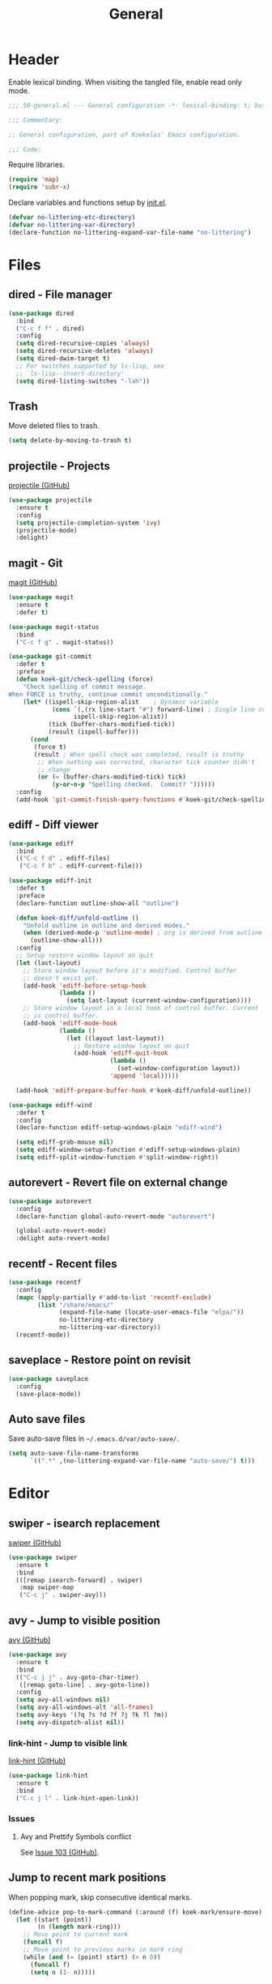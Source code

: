 #+TITLE: General

* Header
Enable lexical binding. When visiting the tangled file, enable read
only mode.

#+BEGIN_SRC emacs-lisp
  ;;; 50-general.el --- General configuration -*- lexical-binding: t; buffer-read-only: t; -*-

  ;;; Commentary:

  ;; General configuration, part of Koekelas' Emacs configuration.

  ;;; Code:
#+END_SRC

Require libraries.

#+BEGIN_SRC emacs-lisp
  (require 'map)
  (require 'subr-x)
#+END_SRC

Declare variables and functions setup by [[file:init.el][init.el]].

#+BEGIN_SRC emacs-lisp
  (defvar no-littering-etc-directory)
  (defvar no-littering-var-directory)
  (declare-function no-littering-expand-var-file-name "no-littering")
#+END_SRC

* Files

** dired - File manager
#+BEGIN_SRC emacs-lisp
  (use-package dired
    :bind
    ("C-c f f" . dired)
    :config
    (setq dired-recursive-copies 'always)
    (setq dired-recursive-deletes 'always)
    (setq dired-dwim-target t)
    ;; For switches supported by ls-lisp, see
    ;; `ls-lisp--insert-directory'
    (setq dired-listing-switches "-lah"))
#+END_SRC

** Trash
Move deleted files to trash.

#+BEGIN_SRC emacs-lisp
  (setq delete-by-moving-to-trash t)
#+END_SRC

** projectile - Projects
[[https://github.com/bbatsov/projectile][projectile (GitHub)]]

#+BEGIN_SRC emacs-lisp
  (use-package projectile
    :ensure t
    :config
    (setq projectile-completion-system 'ivy)
    (projectile-mode)
    :delight)
#+END_SRC

** magit - Git
[[https://github.com/magit/magit][magit (GitHub)]]

#+BEGIN_SRC emacs-lisp
  (use-package magit
    :ensure t
    :defer t)

  (use-package magit-status
    :bind
    ("C-c f g" . magit-status))

  (use-package git-commit
    :defer t
    :preface
    (defun koek-git/check-spelling (force)
      "Check spelling of commit message.
  When FORCE is truthy, continue commit unconditionally."
      (let* ((ispell-skip-region-alist    ; Dynamic variable
              (cons `(,(rx line-start "#") forward-line) ; Single line comment
                    ispell-skip-region-alist))
             (tick (buffer-chars-modified-tick))
             (result (ispell-buffer)))
        (cond
         (force t)
         (result ; When spell check was completed, result is truthy
          ;; When nothing was corrected, character tick counter didn't
          ;; change
          (or (= (buffer-chars-modified-tick) tick)
              (y-or-n-p "Spelling checked.  Commit? "))))))
    :config
    (add-hook 'git-commit-finish-query-functions #'koek-git/check-spelling))
#+END_SRC

** ediff - Diff viewer
#+BEGIN_SRC emacs-lisp
  (use-package ediff
    :bind
    (("C-c f d" . ediff-files)
     ("C-c f b" . ediff-current-file)))

  (use-package ediff-init
    :defer t
    :preface
    (declare-function outline-show-all "outline")

    (defun koek-diff/unfold-outline ()
      "Unfold outline in outline and derived modes."
      (when (derived-mode-p 'outline-mode) ; org is derived from outline
        (outline-show-all)))
    :config
    ;; Setup restore window layout on quit
    (let (last-layout)
      ;; Store window layout before it's modified. Control buffer
      ;; doesn't exist yet.
      (add-hook 'ediff-before-setup-hook
                (lambda ()
                  (setq last-layout (current-window-configuration))))
      ;; Store window layout in a local hook of control buffer. Current
      ;; is control buffer.
      (add-hook 'ediff-mode-hook
                (lambda ()
                  (let ((layout last-layout))
                    ;; Restore window layout on quit
                    (add-hook 'ediff-quit-hook
                              (lambda ()
                                (set-window-configuration layout))
                              'append 'local)))))

    (add-hook 'ediff-prepare-buffer-hook #'koek-diff/unfold-outline))

  (use-package ediff-wind
    :defer t
    :config
    (declare-function ediff-setup-windows-plain "ediff-wind")

    (setq ediff-grab-mouse nil)
    (setq ediff-window-setup-function #'ediff-setup-windows-plain)
    (setq ediff-split-window-function #'split-window-right))
#+END_SRC

** autorevert - Revert file on external change
#+BEGIN_SRC emacs-lisp
  (use-package autorevert
    :config
    (declare-function global-auto-revert-mode "autorevert")

    (global-auto-revert-mode)
    :delight auto-revert-mode)
#+END_SRC

** recentf - Recent files
#+BEGIN_SRC emacs-lisp
  (use-package recentf
    :config
    (mapc (apply-partially #'add-to-list 'recentf-exclude)
          (list "/share/emacs/"
                (expand-file-name (locate-user-emacs-file "elpa/"))
                no-littering-etc-directory
                no-littering-var-directory))
    (recentf-mode))
#+END_SRC

** saveplace - Restore point on revisit
#+BEGIN_SRC emacs-lisp
  (use-package saveplace
    :config
    (save-place-mode))
#+END_SRC

** Auto save files
Save auto-save files in =~/.emacs.d/var/auto-save/=.

#+BEGIN_SRC emacs-lisp
  (setq auto-save-file-name-transforms
        `((".*" ,(no-littering-expand-var-file-name "auto-save/") t)))
#+END_SRC

* Editor

** swiper - isearch replacement
[[https://github.com/abo-abo/swiper][swiper (GitHub)]]

#+BEGIN_SRC emacs-lisp
  (use-package swiper
    :ensure t
    :bind
    (([remap isearch-forward] . swiper)
     :map swiper-map
     ("C-c j" . swiper-avy)))
#+END_SRC

** avy - Jump to visible position
[[https://github.com/abo-abo/avy][avy (GitHub)]]

#+BEGIN_SRC emacs-lisp
  (use-package avy
    :ensure t
    :bind
    (("C-c j j" . avy-goto-char-timer)
     ([remap goto-line] . avy-goto-line))
    :config
    (setq avy-all-windows nil)
    (setq avy-all-windows-alt 'all-frames)
    (setq avy-keys '(?q ?s ?d ?f ?j ?k ?l ?m))
    (setq avy-dispatch-alist nil))
#+END_SRC

*** link-hint - Jump to visible link
[[https://github.com/noctuid/link-hint.el][link-hint (GitHub)]]

#+BEGIN_SRC emacs-lisp
  (use-package link-hint
    :ensure t
    :bind
    ("C-c j l" . link-hint-open-link))
#+END_SRC

*** Issues

**** Avy and Prettify Symbols conflict
See [[https://github.com/abo-abo/avy/issues/103][Issue 103 (GitHub)]].

** Jump to recent mark positions
When popping mark, skip consecutive identical marks.

#+BEGIN_SRC emacs-lisp
  (define-advice pop-to-mark-command (:around (f) koek-mark/ensure-move)
    (let ((start (point))
          (n (length mark-ring)))
      ;; Move point to current mark
      (funcall f)
      ;; Move point to previous marks in mark ring
      (while (and (= (point) start) (> n 0))
        (funcall f)
        (setq n (1- n)))))
#+END_SRC

** subword - Recognize words in camel case words
#+BEGIN_SRC emacs-lisp
  (use-package subword
    :hook
    ((prog-mode eshell-mode comint-mode cider-repl-mode indium-repl-mode)
     . subword-mode)
    :delight)
#+END_SRC

** Word motion commands
Complement word motion commands. Unlike ~forward-to-word~ and
~backward-to-word~, ~koek-mtn/next-word~ and ~koek-mtn/previous-word~
recognize [[*subword - Recognize words in camel case words][subwords]].

#+BEGIN_SRC emacs-lisp
  (defun koek-mtn/next-word (&optional arg)
    "Move point to beginning of next word, repeat ARG times.
  Optional ARG is an integer and defaults to one.  When ARG is
  negative, move point to ending of previous word."
    (interactive "p")
    (unless arg
      (setq arg 1))
    (unless (= arg 0)
      (let ((step (/ arg (abs arg))))
        (when (or (and (> step 0) (looking-at (rx word)))
                  (and (< step 0)
                       (looking-back (rx word) (max (1- (point)) (point-min)))))
          (forward-word step))
        (forward-word (- arg step))
        (when (forward-word step)
          (backward-word step)))))

  (defun koek-mtn/previous-word (&optional arg)
    "Move point to ending of previous word, repeat ARG times.
  Optional ARG is an integer and defaults to one.  When ARG is
  negative, move point to beginning of next word."
    (interactive "p")
    (unless arg
      (setq arg 1))
    (koek-mtn/next-word (- arg)))

  (bind-keys
   ("M-n" . koek-mtn/next-word)
   ("M-p" . koek-mtn/previous-word))
#+END_SRC

** auto-fill - Break long sentences
#+BEGIN_SRC emacs-lisp
  (defconst koek-af/excluded-modes '(snippet-mode)
    "List of major mode symbols, see `koek-af/maybe-enable'.")

  (defun koek-af/maybe-enable ()
    "Enable `auto-fill-mode' conditionally.
  Unless current major mode is member of `koek-af/excluded-modes',
  enable `auto-fill-mode'."
    (unless (memq major-mode koek-af/excluded-modes)
      (auto-fill-mode)))

  (add-hook 'text-mode-hook #'koek-af/maybe-enable)
  (delight 'auto-fill-function nil 'emacs)
#+END_SRC

** smartparens - Pairs & symbolic expressions
[[https://github.com/Fuco1/smartparens][smartparens (GitHub)]]

#+BEGIN_SRC emacs-lisp
  (use-package smartparens
    :ensure t
    :bind
    (:map smartparens-mode-map
     ("C-M-f" . sp-forward-sexp)
     ("C-M-b" . sp-backward-sexp)
     ("C-M-n" . sp-next-sexp)
     ("C-M-p" . sp-previous-sexp)
     ("C-M-a" . sp-beginning-of-sexp)
     ("C-M-e" . sp-end-of-sexp)
     ("C-M-d" . sp-down-sexp)
     ("C-M-u" . sp-up-sexp)
     ("C-S-d" . sp-backward-down-sexp)
     ("C-S-u" . sp-backward-up-sexp)
     ("C-M-t" . sp-transpose-sexp)
     ("C-M-w" . sp-copy-sexp)
     ("C-M-k" . sp-kill-sexp)
     ("C-M-<right>" . sp-forward-slurp-sexp)
     ("C-M-<left>"  . sp-forward-barf-sexp)
     ("C-S-<left>"  . sp-backward-slurp-sexp)
     ("C-S-<right>" . sp-backward-barf-sexp)
     ("C-M-<down>"  . sp-unwrap-sexp))
    :hook
    (((prog-mode eshell-mode comint-mode cider-repl-mode indium-repl-mode)
      . smartparens-mode)
     (smartparens-mode . show-smartparens-mode))
    :preface
    (declare-function sp--get-context "smartparens")
    (declare-function sp-get-pair "smartparens")
    (declare-function sp-local-pair "smartparens")

    (defun koek-sp/separate-sexp (open-delimiter action _context)
      "Separate just inserted sexp from previous and/or next sexp.
  OPEN-DELIMITER is a string, the delimiter inserted.  ACTION is a
  symbol, the action performed, see `sp-pair'.  _CONTEXT is
  ignored."
      (when (and (eq action 'insert)
                 ;; Outer context, _context is inner context
                 (save-excursion
                   (search-backward open-delimiter)
                   (eq (sp--get-context) 'code)))
        (save-excursion
          (search-backward open-delimiter)
          (unless (looking-back (rx (or (any "#'`,~@([{" blank) line-start))
                                (max (1- (point)) (point-min)))
            (insert " "))
          (search-forward open-delimiter)
          (search-forward (sp-get-pair open-delimiter :close))
          (unless (looking-at (rx (or (any ")]}" blank) line-end)))
            (insert " ")))))

    (defun koek-sp/setup-separate-sexp-handler (mode &rest open-delimiters)
      "Setup separate-sexp handler in MODE for OPEN-DELIMITERS.
  MODE is a major mode symbol.  OPEN-DELIMITERS are one or more
  strings."
      (dolist (open-delimiter open-delimiters)
        (sp-local-pair mode open-delimiter nil
                       :post-handlers '(:add koek-sp/separate-sexp))))

    (defun koek-sp/format-c-block (open-delimiter action _context)
      "Format just inserted multiple line C block.
  OPEN-DELIMITER is a string, the delimiter inserted.  ACTION is a
  symbol, the action performed, see `sp-pair'.  _CONTEXT is
  ignored."
      (when (and (eq action 'insert)
                 (save-excursion
                   (search-backward open-delimiter)
                   (eq (sp--get-context) 'code)))
        (save-excursion
          (insert "\n")
          (indent-according-to-mode))
        (indent-according-to-mode)))

    (defun
        koek-sp/setup-format-c-block-on-return-handler
        (mode &rest open-delimiters)
      "Setup format-c-block handler in MODE for OPEN-DELIMITERS.
  MODE is a major mode symbol.  OPEN-DELIMITERS are one or more
  strings."
      (dolist (open-delimiter open-delimiters)
        (sp-local-pair mode open-delimiter nil
                       ;; For event names, see `single-key-description'
                       :post-handlers '(:add (koek-sp/format-c-block "RET")))))
    :init
    (bind-keys
     ("C-M-{" . beginning-of-defun)
     ("C-M-}" . end-of-defun)
     ("C-S-w" . append-next-kill))
    :config
    (require 'smartparens-config)

    (setq sp-navigate-interactive-always-progress-point t)
    (setq sp-navigate-reindent-after-up ())
    (setq sp-highlight-pair-overlay nil)
    (koek-sp/setup-separate-sexp-handler 'clojure-mode "(" "[" "{" "\"")
    (koek-sp/setup-separate-sexp-handler 'emacs-lisp-mode "(" "[" "\"")
    (koek-sp/setup-separate-sexp-handler 'scheme-mode "(" "\"")
    (koek-sp/setup-format-c-block-on-return-handler 'c-mode "{")
    (koek-sp/setup-format-c-block-on-return-handler 'c++-mode "{")
    (koek-sp/setup-format-c-block-on-return-handler 'js2-mode "{" "[")
    (koek-sp/setup-format-c-block-on-return-handler 'json-mode "{" "[")
    (koek-sp/setup-format-c-block-on-return-handler 'scad-mode "{")
    :delight)
#+END_SRC

** rainbow-delimiters - Show bracket depth
[[https://github.com/Fanael/rainbow-delimiters][rainbow-delimiters (GitHub)]]

#+BEGIN_SRC emacs-lisp
  (use-package rainbow-delimiters
    :ensure t
    :hook ((clojure-mode emacs-lisp-mode scheme-mode) . rainbow-delimiters-mode))
#+END_SRC

** expand-region - Mark increasingly larger unit
[[https://github.com/magnars/expand-region.el][expand-region (GitHub)]]

#+BEGIN_SRC emacs-lisp
  (use-package expand-region
    :ensure t
    :bind
    ("C-S-SPC" . er/expand-region)
    :config
    (setq expand-region-smart-cursor t))
#+END_SRC

** prettify-symbols - Show composed symbols
#+BEGIN_SRC emacs-lisp
  (defun koek-ps/make-baseline-right-left-spec (&rest chars)
    "Return composition specification for CHARS.
  CHARS are two or more characters.  Baseline right of previous
  character is composed with baseline left of next character."
    (seq-reduce (lambda (spec char)
                  `(,@spec (Br . Bl) ,char))
                (cdr chars) (list (car chars))))

  (defconst koek-ps/comp-specs
    (let ((safe
           '(("function" . ?ƒ)
             ("lambda"   . ?λ)))
          (pragmata
           (when (x-list-fonts "*-PragmataPro Mono-*")
             (mapcar
              (pcase-lambda (`(,symbol . ,char))
                (cons symbol
                      ;; Widen char to symbol characters
                      (apply #'koek-ps/make-baseline-right-left-spec
                             `(,@(make-list (1- (length symbol)) ?\s) ,char))))
              '(("[ERROR]"   . ?\uE380) ("[DEBUG]" . ?\uE381)
                ("[INFO]"    . ?\uE382) ("[WARN]"  . ?\uE383)
                ("[WARNING]" . ?\uE384) ("[ERR]"   . ?\uE385)
                ("[FATAL]"   . ?\uE386) ("[TRACE]" . ?\uE387)
                ("[FIXME]"   . ?\uE388) ("[TODO]"  . ?\uE389)
                ("[BUG]"     . ?\uE38A) ("[NOTE]"  . ?\uE38B)
                ("[HACK]"    . ?\uE38C) ("[MARK]"  . ?\uE38D)
                ;; !
                ("!!"  . ?\uE900) ("!="  . ?\uE901) ("!==" . ?\uE902)
                ("!!!" . ?\uE903) ("!≡"  . ?\uE904) ("!≡≡" . ?\uE905)
                ("!>"  . ?\uE906) ("!=<" . ?\uE907)
                ;; #
                ("#("  . ?\uE920) ("#_" . ?\uE921) ("#{" . ?\uE922)
                ("#?"  . ?\uE923) ("#>" . ?\uE924) ("##" . ?\uE925)
                ("#_(" . ?\uE926)
                ;; %
                ("%="  . ?\uE930) ("%>" . ?\uE931) ("%>%" . ?\uE932)
                ("%<%" . ?\uE933)
                ;; &
                ("&%" . ?\uE940) ("&&"  . ?\uE941) ("&*" . ?\uE942)
                ("&+" . ?\uE943) ("&-"  . ?\uE944) ("&/" . ?\uE945)
                ("&=" . ?\uE946) ("&&&" . ?\uE947) ("&>" . ?\uE948)
                ;; $
                ("$>" . ?\uE955)
                ;; *
                ("***" . ?\uE960) ("*=" . ?\uE961) ("*/" . ?\uE962)
                ("*>"  . ?\uE963)
                ;; +
                ("++" . ?\uE970) ("+++" . ?\uE971) ("+=" . ?\uE972)
                ("+>" . ?\uE973) ("++=" . ?\uE974)
                ;; -
                ("--"   . ?\uE980) ("-<"  . ?\uE981) ("-<<" . ?\uE982)
                ("-="   . ?\uE983) ("->"  . ?\uE984) ("->>" . ?\uE985)
                ("---"  . ?\uE986) ("-->" . ?\uE987) ("-+-" . ?\uE988)
                ("-\\/" . ?\uE989) ("-|>" . ?\uE98A) ("-<|" . ?\uE98B)
                ;; .
                (".." . ?\uE990) ("..." . ?\uE991) ("..<" . ?\uE992)
                (".>" . ?\uE993) (".~"  . ?\uE994) (".="  . ?\uE995)
                ;; /
                ("/*"  . ?\uE9A0) ("//"  . ?\uE9A1) ("/>"  . ?\uE9A2)
                ("/="  . ?\uE9A3) ("/==" . ?\uE9A4) ("///" . ?\uE9A5)
                ("/**" . ?\uE9A6)
                ;; :
                (":::" . ?\uE9AF) ("::"  . ?\uE9B0) (":="  . ?\uE9B1)
                (":≡"  . ?\uE9B2) (":>"  . ?\uE9B3) (":=>" . ?\uE9B4)
                (":("  . ?\uE9B5) (":-(" . ?\uE9B6) (":)"  . ?\uE9B7)
                (":-)" . ?\uE9B8) (":/"  . ?\uE9B9) (":\\" . ?\uE9BA)
                (":3"  . ?\uE9BB) (":D"  . ?\uE9BC) (":P"  . ?\uE9BD)
                (":>:" . ?\uE9BE) (":<:" . ?\uE9BF)
                ;; <
                ("<$>"  . ?\uE9C0) ("<*"  . ?\uE9C1) ("<*>"  . ?\uE9C2)
                ("<+>"  . ?\uE9C3) ("<-"  . ?\uE9C4) ("<<"   . ?\uE9C5)
                ("<<<"  . ?\uE9C6) ("<<=" . ?\uE9C7) ("<="   . ?\uE9C8)
                ("<=>"  . ?\uE9C9) ("<>"  . ?\uE9CA) ("<|>"  . ?\uE9CB)
                ("<<-"  . ?\uE9CC) ("<|"  . ?\uE9CD) ("<=<"  . ?\uE9CE)
                ("<~"   . ?\uE9CF) ("<~~" . ?\uE9D0) ("<<~"  . ?\uE9D1)
                ("<$"   . ?\uE9D2) ("<+"  . ?\uE9D3) ("<!>"  . ?\uE9D4)
                ("<@>"  . ?\uE9D5) ("<#>" . ?\uE9D6) ("<%>"  . ?\uE9D7)
                ("<^>"  . ?\uE9D8) ("<&>" . ?\uE9D9) ("<?>"  . ?\uE9DA)
                ("<.>"  . ?\uE9DB) ("</>" . ?\uE9DC) ("<\\>" . ?\uE9DD)
                ("<\">" . ?\uE9DE) ("<:>" . ?\uE9DF) ("<~>"  . ?\uE9E0)
                ("<**>" . ?\uE9E1) ("<<^" . ?\uE9E2) ("<!"   . ?\uE9E3)
                ("<@"   . ?\uE9E4) ("<#"  . ?\uE9E5) ("<%"   . ?\uE9E6)
                ("<^"   . ?\uE9E7) ("<&"  . ?\uE9E8) ("<?"   . ?\uE9E9)
                ("<."   . ?\uE9EA) ("</"  . ?\uE9EB) ("<\\"  . ?\uE9EC)
                ("<\""  . ?\uE9ED) ("<:"  . ?\uE9EE) ("<->"  . ?\uE9EF)
                ("<!--" . ?\uE9F0) ("<--" . ?\uE9F1) ("<~<"  . ?\uE9F2)
                ("<==>" . ?\uE9F3) ("<|-" . ?\uE9F4) ("<||"  . ?\uE9F5)
                ("<<|"  . ?\uE9F6)
                ;; =
                ("=<<" . ?\uEA00) ("=="  . ?\uEA01) ("===" . ?\uEA02)
                ("==>" . ?\uEA03) ("=>"  . ?\uEA04) ("=~"  . ?\uEA05)
                ("=>>" . ?\uEA06) ("=/=" . ?\uEA07)
                ;; ≡
                ("≡≡" . ?\uEA10) ("≡≡≡" . ?\uEA11) ("≡:≡" . ?\uEA12)
                ;; >
                (">-"  . ?\uEA20) (">="  . ?\uEA21) (">>"  . ?\uEA22)
                (">>-" . ?\uEA23) (">>=" . ?\uEA24) (">>>" . ?\uEA25)
                (">=>" . ?\uEA26) (">>^" . ?\uEA27) (">>|" . ?\uEA28)
                (">!=" . ?\uEA29)
                ;; ?
                ("??" . ?\uEA40) ("?~"  . ?\uEA41) ("?=" . ?\uEA42)
                ("?>" . ?\uEA43) ("???" . ?\uEA44) ("?." . ?\uEA45)
                ;; ^
                ("^="  . ?\uEA48) ("^."  . ?\uEA49) ("^?"  . ?\uEA4A)
                ("^.." . ?\uEA4B) ("^<<" . ?\uEA4C) ("^>>" . ?\uEA4D)
                ("^>"  . ?\uEA4E)
                ;; \
                ("\\\\" . ?\uEA50) ("\\>" . ?\uEA51) ("\\/-" . ?\uEA52)
                ;; @
                ("@>" . ?\uEA57)
                ;; |
                ("|="   . ?\uEA60) ("||"  . ?\uEA61) ("|>"   . ?\uEA62)
                ("|||"  . ?\uEA63) ("|+|" . ?\uEA64) ("|->"  . ?\uEA65)
                ("|-->" . ?\uEA66) ("|=>" . ?\uEA67) ("|==>" . ?\uEA68)
                ("|>-"  . ?\uEA69) ("|<<" . ?\uEA6A) ("||>"  . ?\uEA6B)
                ("|>>"  . ?\uEA6C)
                ;; ~
                ("~="  . ?\uEA70) ("~>" . ?\uEA71) ("~~>" . ?\uEA72)
                ("~>>" . ?\uEA73)
                ;; [
                ("[[" . ?\uEA80) ("]]" . ?\uEA81)
                ;; "
                ("\">" . ?\uEA90))))))
      (append pragmata safe))
    "Alist of pretty symbol to composition specification pairs.")

  (defun koek-ps/make-enable (&rest symbols)
    "Return function to setup and enable function `prettify-symbols-mode'.
  SYMBOLS are one or more pretty symbol pairs and/or pretty
  symbols.

  Pretty symbol pair is a cons. Its car is a string, the symbol to
  replace. Its cdr is a key in `koek-ps/comp-specs', the symbol to
  replace it with. When both symbols are identical, prefer a pretty
  symbol.

  Pretty symbol is a key in `koek-ps/comp-specs'."
    (let ((specs
           (seq-reduce
            (lambda (specs symbol)
              (unless (consp symbol)
                (setq symbol (cons symbol symbol)))
              (pcase-let ((`(,from . ,to) symbol))
                (when-let (spec (cdr (assoc to koek-ps/comp-specs)))
                  (push (cons from spec) specs)))
              specs)
            symbols ())))
      (lambda ()
        (setq prettify-symbols-alist specs)
        (prettify-symbols-mode))))

  (setq prettify-symbols-unprettify-at-point 'right-edge)
  (add-hook 'c-mode-hook
            (koek-ps/make-enable
             "!=" "%=" "&&" "&=" "*=" "++" "+=" "--" "-=" "->" "/=" "<<" "<=" "=="
             ">=" ">>" "^=" "|=" "||"))
  (add-hook 'c++-mode-hook
            (koek-ps/make-enable
             "!=" "%=" "&&" "&=" "*=" "++" "+=" "--" "-=" "->" "/=" "::" "<<" "<="
             "==" ">=" ">>" "^=" "|=" "||"))
  (add-hook 'clojure-mode-hook
            (koek-ps/make-enable "lambda" "->" "->>" "<=" ">="))
  (add-hook 'emacs-lisp-mode-hook
            (koek-ps/make-enable "lambda" "<=" ">="))
  (add-hook 'erlang-mode-hook
            (koek-ps/make-enable "->" '("=<" . "<=") ">="))
  (add-hook 'js2-mode-hook
            (koek-ps/make-enable
             "function" "!!" "!=" "!==" "%=" "&&" "&=" "*=" "++" "+=" "--" "-="
             "..." "/=" "<<" "<=" "==" "===" "=>" ">=" ">>" ">>>" "^=" "|=" "||"))
  (add-hook 'scad-mode-hook
            (koek-ps/make-enable "!=" "&&" "<=" "==" ">=" "||"))
  (add-hook 'scheme-mode-hook
            (koek-ps/make-enable "lambda" "<=" ">="))
#+END_SRC

** Whitespace
Indent with spaces, not tabs.

#+BEGIN_SRC emacs-lisp
  (setq-default indent-tabs-mode nil)
#+END_SRC

End sentences with single space, not double space.

#+BEGIN_SRC emacs-lisp
  (setq sentence-end-double-space nil)
#+END_SRC

End files with empty line.

#+BEGIN_SRC emacs-lisp
  (setq require-final-newline t)

  (defun koek-ws/disable-final-empty-line ()
    "Disable final empty line for current."
    (setq-local require-final-newline nil))

  (add-hook 'snippet-mode-hook #'koek-ws/disable-final-empty-line)
#+END_SRC

** whitespace - Clean & visualize whitespace
#+BEGIN_SRC emacs-lisp
  (use-package whitespace
    :hook (prog-mode . whitespace-mode)
    :config
    (setq whitespace-action '(auto-cleanup))
    (setq whitespace-style
          '(space-mark tab-mark newline-mark
            face spaces tabs newline trailing empty lines-tail))
    (setq whitespace-display-mappings
          '((space-mark   ?\s     [?·])
            (space-mark   ?\u00A0 [?¤])   ; No break space
            (tab-mark     ?\t     [?⇥ ?\t])
            (newline-mark ?\n     [?↵ ?\n])))
    :delight)
#+END_SRC

** Edit commands
Supercharge edit commands.

#+BEGIN_SRC emacs-lisp
  (bind-key [remap downcase-word] #'downcase-dwim)
  (bind-key [remap upcase-word] #'upcase-dwim)
  (bind-key [remap capitalize-word] #'capitalize-dwim)
#+END_SRC

** Complete text
When line is indented, press =TAB= to complete text before point.

#+BEGIN_SRC emacs-lisp
  (setq tab-always-indent 'complete)
#+END_SRC

Display tables affect overlays. When showing candidates, suspend
whitespace mode.

#+BEGIN_SRC emacs-lisp
  (define-advice
      completion-in-region
      (:around (f &rest args) koek-cplt/suspend-whitespace-mode)
    (let ((resume whitespace-mode))
      (whitespace-mode 0)
      (unwind-protect                     ; e.g. keyboard-quit
          (apply f args)
        (when resume
          (whitespace-mode)))))
#+END_SRC

** company - Autocomplete code
[[https://github.com/company-mode/company-mode][company (GitHub)]]

#+BEGIN_SRC emacs-lisp
  (use-package company
    :ensure t
    :bind
    (:map company-mode-map
     ;; Why does [remap indent-for-tab-command] only work in prog-mode?
     ("TAB" . company-indent-or-complete-common)
     :map company-active-map
     ("C-n" . company-select-next)
     ("C-p" . company-select-previous))
    :hook ((prog-mode comint-mode cider-repl-mode) . company-mode)
    :preface
    (defun koek-cpny/make-setup-backends (backends)
      "Return function to setup backends for current.
  BACKENDS is a list of backends, see `company-backends'."
      (lambda ()
        (setq-local company-backends backends)))

    ;; Prevent geiser from modifying company-backends
    (define-advice
        geiser-company--setup-company
        (:around (f &rest args) koek-cpny/disable-setup-backends)
      (let ((backends company-backends))
        (apply f args)
        (setq company-backends backends)))

    (defvar-local koek-cpny/resume nil
      "Whether whitespace-mode should be re-enabled.")

    (defun koek-cpny/suspend-whitespace-mode (&rest _args)
      "Suspend whitespace-mode.
  Resume with `koek-cpny/resume-whitespace-mode'.  _ARGS is
  ignored."
      (setq koek-cpny/resume whitespace-mode)
      (whitespace-mode 0))

    (defun koek-cpny/resume-whitespace-mode (&rest _args)
      "Resume whitespace-mode.
  Suspend with `koek-cpny/suspend-whitespace-mode'.  _ARGS is
  ignored."
      (when koek-cpny/resume
        (whitespace-mode)))
    :config
    (setq company-backends
          '((company-capf company-files :with company-yasnippet)))
    (setq company-idle-delay 1)           ; In seconds
    (setq company-show-numbers t)

    ;; Setup mode specific backends
    (add-hook 'lsp-mode-hook
              (koek-cpny/make-setup-backends
               '((company-lsp company-files :with company-yasnippet))))
    (add-hook 'tern-mode-hook
              (koek-cpny/make-setup-backends
               '((company-tern company-files :with company-yasnippet))))
    (add-hook 'indium-repl-mode-hook
              (koek-cpny/make-setup-backends
               '((company-indium-repl company-files :with company-yasnippet))))
    (add-hook 'json-mode-hook
              (koek-cpny/make-setup-backends
               '((company-dabbrev company-files :with company-yasnippet))))
    (add-hook 'scad-mode-hook
              (koek-cpny/make-setup-backends
               '((company-dabbrev-code company-files :with company-yasnippet))))
    (let ((setup-backends
           (koek-cpny/make-setup-backends
            '((geiser-company-backend company-files :with company-yasnippet)))))
      (add-hook 'geiser-mode-hook setup-backends)
      (add-hook 'geiser-repl-mode-hook setup-backends))

    ;; Setup suspend whitespace-mode on complete
    (add-hook 'company-completion-started-hook
              #'koek-cpny/suspend-whitespace-mode)
    (add-hook 'company-completion-finished-hook
              #'koek-cpny/resume-whitespace-mode)
    (add-hook 'company-completion-cancelled-hook
              #'koek-cpny/resume-whitespace-mode)
    :delight)

  (use-package company-dabbrev
    :defer t
    :config
    (setq company-dabbrev-other-buffers t))
#+END_SRC

*** company-flx - Match candidates fuzzily
[[https://github.com/PythonNut/company-flx][company-flx (GitHub)]]

#+BEGIN_SRC emacs-lisp
  (use-package company-flx
    :ensure t
    :after company
    :config
    (company-flx-mode))
#+END_SRC

*** company-lsp - LSP backend
[[https://github.com/tigersoldier/company-lsp][company-lsp (GitHub)]]

#+BEGIN_SRC emacs-lisp
  (use-package company-lsp
    :ensure t
    :after lsp-mode
    :config
    (setq company-lsp-enable-snippet nil))
#+END_SRC

*** company-tern - Tern backend
[[https://github.com/proofit404/company-tern][company-tern (GitHub)]]

#+BEGIN_SRC emacs-lisp
  (use-package company-tern
    :ensure t
    :after tern)
#+END_SRC

** lsp - Code insight
[[https://github.com/emacs-lsp/lsp-mode][lsp-mode (GitHub)]]

#+BEGIN_SRC emacs-lisp
  (use-package lsp-mode
    :ensure t
    :commands lsp-mode
    :delight)
#+END_SRC

*** lsp-ui - Integrate Imenu & Flycheck
[[https://github.com/emacs-lsp/lsp-ui][lsp-ui (GitHub)]]

#+BEGIN_SRC emacs-lisp
  (use-package lsp-ui
    :ensure t
    :hook (lsp-mode . lsp-ui-mode))

  (use-package lsp-ui-doc
    :defer t
    :config
    (setq lsp-ui-doc-enable nil))

  (use-package lsp-ui-peek
    :defer t
    :config
    (setq lsp-ui-peek-enable nil))

  (use-package lsp-ui-sideline
    :defer t
    :config
    (setq lsp-ui-sideline-enable nil))
#+END_SRC

*** cquery - C & C++ backend
[[https://github.com/cquery-project/emacs-cquery][cquery (GitHub)]]

#+BEGIN_SRC emacs-lisp
  (use-package cquery
    :ensure t
    :hook ((c-mode c++-mode) . lsp-cquery-enable))
#+END_SRC

**** Setting up cquery
Run =M-x= ~make-symbolic-link~. Create a link to =compile_commands.json= in
the project home directory.

*** lsp-javascript-typescript - JavaScript backend
[[https://github.com/emacs-lsp/lsp-javascript][lsp-javascript-typescript (GitHub)]]

#+BEGIN_SRC emacs-lisp
  (use-package lsp-javascript-typescript
    :ensure t
    :after js2-mode)
#+END_SRC

** xref - Jump to definition & references
#+BEGIN_SRC emacs-lisp
  (use-package xref
    :defer t
    :config
    (declare-function xref-find-references "xref")

    (add-to-list 'xref-prompt-for-identifier #'xref-find-references 'append))
#+END_SRC

*** xref-js2 - JavaScript backend
[[https://github.com/NicolasPetton/xref-js2][xref-js2 (GitHub)]]

#+BEGIN_SRC emacs-lisp
  (use-package xref-js2
    :ensure t
    :after tern
    :preface
    (defun koek-xref/setup-js-backend ()
      "Setup JavaScript backend for current."
      (add-hook 'xref-backend-functions #'xref-js2-xref-backend nil 'local))
    :config
    (setq xref-js2-ignored-dirs '("node_modules"))
    (add-hook 'tern-mode-hook #'koek-xref/setup-js-backend))
#+END_SRC

** abbrev - Abbreviations
#+BEGIN_SRC emacs-lisp
  (use-package abbrev
    :commands abbrev-mode
    :delight)
#+END_SRC

** yasnippet - Snippets
[[https://github.com/joaotavora/yasnippet][yasnippet (GitHub)]]

For the major mode, see [[*YASnippet][YASnippet]].

#+BEGIN_SRC emacs-lisp
  (use-package yasnippet
    :ensure t
    :hook ((text-mode prog-mode) . yas-minor-mode)
    :config
    (declare-function yas-reload-all "yasnippet")

    ;; Load own snippets
    (setq yas-snippet-dirs (delq 'yas-installed-snippets-dir yas-snippet-dirs))
    (yas-reload-all)

    ;; Set new snippet file snippet
    (with-temp-buffer
      (insert-file-contents
       (expand-file-name "yasnippet/snippets/snippet-mode/new"
                         no-littering-etc-directory))
      (setq yas-new-snippet-default
            (buffer-substring (re-search-forward (rx line-start "# --\n"))
                              (point-max))))
    :delight yas-minor-mode)
#+END_SRC

** undo-tree - Undo & redo replacement
[[http://melpa.milkbox.net/#/undo-tree][undo-tree (Melpa)]]

#+BEGIN_SRC emacs-lisp
  (use-package undo-tree
    :ensure t
    :demand t
    :bind
    (:map undo-tree-map
     ("M-/" . undo-tree-redo))
    :config
    (global-undo-tree-mode)
    :delight)
#+END_SRC

*** Issues

**** Restoring history fails
#+BEGIN_SRC emacs-lisp :tangle no
  (setq undo-tree-auto-save-history t)
#+END_SRC

When revisiting then modifying file, history is discarded.

** ispell - Spell checker
#+BEGIN_SRC emacs-lisp
  (use-package ispell
    :defer t
    :config
    (setq ispell-program-name "hunspell")
    (let ((dictionary-name "en_US"))
      ;; On Windows, Hunspell requires DICTIONARY environment variable
      ;; to be set
      (when (eq system-type 'windows-nt)
        (setenv "DICTIONARY" dictionary-name))
      (setq ispell-dictionary dictionary-name)))
#+END_SRC

** flycheck - Show syntax & style errors
[[https://github.com/flycheck/flycheck][flycheck (GitHub)]]

#+BEGIN_SRC emacs-lisp
  (use-package flycheck
    :ensure t
    :hook (prog-mode . flycheck-mode)
    :config
    (setq flycheck-check-syntax-automatically '(mode-enabled save))
    :delight)
#+END_SRC

*** flycheck-jslint - JSLint checker
[[https://github.com/Koekelas/jslint-cli][flycheck-jslint (GitHub)]]

#+BEGIN_SRC emacs-lisp
  (use-package flycheck-jslint
    :load-path "lisp/jslint-cli/"
    :after (:any js2-mode json-mode))
#+END_SRC

* Windows & buffers

** ace-window - Jump to window
[[https://github.com/abo-abo/ace-window][ace-window (GitHub)]]

#+BEGIN_SRC emacs-lisp
  (use-package ace-window
    :ensure t
    :bind
    ([remap other-window] . ace-window)
    :config
    (setq aw-swap-invert t)
    (setq aw-keys '(?q ?s ?d ?f ?j ?k ?l ?m))
    (setq aw-dispatch-alist '((?o aw-flip-window)))
    (setq aw-leading-char-style 'path)
    ;; When there are two windows, Ace chooses the other window. When
    ;; there are three or more windows, Ace asks for a window. Enabling
    ;; background (default) differentiates both cases.
    ;; (setq aw-background nil)
    )
#+END_SRC

** winner - Undo & redo window layout changes
#+BEGIN_SRC emacs-lisp
  (use-package winner
    :demand t
    :bind
    (("C-c w l" . winner-undo)
     ("C-c w r" . winner-redo))
    :config
    (winner-mode))
#+END_SRC

** eyebrowse - Workspaces
[[https://github.com/wasamasa/eyebrowse][eyebrowse (GitHub)]]

#+BEGIN_SRC emacs-lisp
  (use-package eyebrowse
    :ensure t
    :bind
    (("C-c w 0" . eyebrowse-switch-to-window-config-0)
     ("C-c w 1" . eyebrowse-switch-to-window-config-1)
     ("C-c w 2" . eyebrowse-switch-to-window-config-2)
     ("C-c w 3" . eyebrowse-switch-to-window-config-3)
     ("C-c w 4" . eyebrowse-switch-to-window-config-4)
     ("C-c w 5" . eyebrowse-switch-to-window-config-5)
     ("C-c w 6" . eyebrowse-switch-to-window-config-6)
     ("C-c w 7" . eyebrowse-switch-to-window-config-7)
     ("C-c w 8" . eyebrowse-switch-to-window-config-8)
     ("C-c w 9" . eyebrowse-switch-to-window-config-9)
     ("C-c w w" . eyebrowse-last-window-config)
     ("C-c w k" . eyebrowse-close-window-config))
    :config
    ;; Resolve keybinding conflict with org
    (setq minor-mode-map-alist
          (assq-delete-all 'eyebrowse-mode minor-mode-map-alist))

    (setq eyebrowse-mode-line-style 'hide)
    (eyebrowse-mode))
#+END_SRC

** uniquify - Descriptive buffer names
#+BEGIN_SRC emacs-lisp
  (use-package uniquify
    :config
    (setq uniquify-buffer-name-style 'forward)
    (setq uniquify-trailing-separator-p t))
#+END_SRC

** ibuffer - list-buffers replacement
#+BEGIN_SRC emacs-lisp
  (use-package ibuffer
    :bind
    ([remap list-buffers] . ibuffer))
#+END_SRC

** Buffer commands
Bury unneeded buffers, computers have more than enough memory.

#+BEGIN_SRC emacs-lisp
  (defun koek-buff/bury (&optional arg)
    "Bury current.
  With `\\[universal-argument]' prefix argument ARG, kill current."
    (interactive "P")
    (if arg
        (kill-buffer)
      (bury-buffer)))

  (bind-key [remap kill-buffer] #'koek-buff/bury)
#+END_SRC

* Other

** Minibuffer
Enable minibuffer commands (e.g. [[*counsel - ivy powered commands][counsel]]) in minibuffer.

#+BEGIN_SRC emacs-lisp
  (setq enable-recursive-minibuffers t)
#+END_SRC

** ivy - completing-read replacement
[[https://github.com/abo-abo/swiper][ivy (GitHub)]]

#+BEGIN_SRC emacs-lisp
  (use-package ivy
    :ensure t
    :demand t
    :bind
    (("C-r" . ivy-resume)
     :map ivy-minibuffer-map
     ("C-c j" . ivy-avy))
    :config
    (declare-function ivy-mode "ivy")

    (setq ivy-re-builders-alist
          '((swiper . ivy--regex-plus)
            (counsel-unicode-char . ivy--regex-ignore-order)
            (t . ivy--regex-fuzzy)))
    (setq ivy-use-virtual-buffers t)
    (setq ivy-virtual-abbreviate 'full)
    (setq ivy-initial-inputs-alist nil)
    (setq ivy-use-selectable-prompt t)
    (setq ivy-count-format "%d/%d ")
    (ivy-mode)
    :delight)
#+END_SRC

*** counsel - Ivy powered commands
[[https://github.com/abo-abo/swiper][counsel (GitHub)]]

#+BEGIN_SRC emacs-lisp
  (use-package counsel
    :ensure t
    :bind
    (([remap find-file] . counsel-find-file)
     ([remap insert-char] . counsel-unicode-char)
     ([remap yank-pop] . counsel-yank-pop)
     ([remap execute-extended-command] . counsel-M-x)
     ([remap info-lookup-symbol] . counsel-info-lookup-symbol)
     ("C-M-s" . counsel-ag)
     ("C-c f l" . counsel-find-library)
     ("C-c j d" . counsel-imenu)
     ("C-c j o" . counsel-org-goto-all)
     :map minibuffer-local-map
     ("C-r" . counsel-minibuffer-history))
    :config
    (declare-function ivy-set-actions "ivy")

    (let ((show-help (lambda (candidate)
                       (helpful-function (intern candidate)))))
      (ivy-set-actions 'counsel-M-x
                       `(("d" counsel--find-symbol "definition")
                         ("h" ,show-help "help"))))

    (setq counsel-org-goto-face-style 'org))
#+END_SRC

*** counsel-projectile - Ivy powered Projectile commands
[[https://github.com/ericdanan/counsel-projectile][counsel-projectile (GitHub)]]

#+BEGIN_SRC emacs-lisp
  (use-package counsel-projectile
    :ensure t
    :after projectile
    :config
    ;; Why does :after with :bind fail to load?
    (bind-keys
     :map counsel-projectile-mode-map
     ("C-c p SPC" . counsel-projectile-switch-project)
     ("C-c p p"   . counsel-projectile))

    (counsel-projectile-mode))
#+END_SRC

*** flx - Score candidates
[[https://github.com/lewang/flx][flx (GitHub)]]

#+BEGIN_SRC emacs-lisp
  (use-package flx
    :ensure t
    :after ivy)
#+END_SRC

** helpful - Help viewer
[[https://github.com/Wilfred/helpful][helpful (GitHub)]]

#+BEGIN_SRC emacs-lisp
  (use-package helpful
    :ensure t
    :bind
    (([remap describe-variable] . helpful-variable)
     ([remap describe-function] . helpful-callable)
     ([remap describe-key] . helpful-key)))
#+END_SRC

** info - Info viewer
#+BEGIN_SRC emacs-lisp
  (use-package info
    :bind
    ("C-c d i" . info-apropos))
#+END_SRC

** apropos - Search Emacs environment
#+BEGIN_SRC emacs-lisp
  (use-package apropos
    :bind
    ("C-c d a" . apropos))
#+END_SRC

** devdocs - Search DevDocs
[[https://github.com/xuchunyang/DevDocs.el][devdocs (GitHub)]]

#+BEGIN_SRC emacs-lisp
  (use-package devdocs
    :ensure t
    :bind
    ("C-c d d" . devdocs-search))
#+END_SRC

** eldoc - Show docstring
#+BEGIN_SRC emacs-lisp
  (use-package eldoc
    :commands eldoc-mode
    :delight)
#+END_SRC

** which-key - Show keybindings
[[https://github.com/justbur/emacs-which-key][which-key (GitHub)]]

#+BEGIN_SRC emacs-lisp
  (use-package which-key
    :ensure t
    :config
    (which-key-add-key-based-replacements
      "C-c !" "flycheck"
      "C-c &" "yasnippet"
      "C-c d" "documentation"
      "C-c f" "files"
      "C-c j" "jump"
      "C-c o" "org"
      "C-c p" "projectile"
      "C-c w" "windows"
      "C-c x" "other")
    (which-key-mode)
    :delight)
#+END_SRC

*** Issues

**** Sorting on description fails
#+BEGIN_SRC emacs-lisp :tangle no
  (setq which-key-sort-order 'which-key-description-order)
#+END_SRC

Prefix map =projectile= is sorted before prefix map =documentation=.

** eshell - Shell
#+BEGIN_SRC emacs-lisp
  (use-package eshell
    :bind
    ("C-c x e" . eshell))

  (use-package esh-module
    :defer t
    :config
    (add-to-list 'eshell-modules-list 'eshell-smart))

  (use-package em-unix
    :defer t
    :config
    (setq eshell-mv-interactive-query t)
    (setq eshell-cp-interactive-query t)
    (setq eshell-ln-interactive-query t)
    (setq eshell-rm-interactive-query t))
#+END_SRC

** compile - Run asynchronous processes
#+BEGIN_SRC emacs-lisp
  (use-package compile
    :bind
    (("C-c x c" . compile)
     ("C-c x r" . recompile))
    :preface
    (declare-function ansi-color-apply-on-region "ansi-color")

    (defun koek-cmpl/style-output ()
      "Style output of process.
  Output is between compilation-filter-start and point."
      (ansi-color-apply-on-region compilation-filter-start (point)))
    :config
    (setq compilation-scroll-output 'first-error)
    (add-hook 'compilation-filter-hook #'koek-cmpl/style-output))
#+END_SRC

** wgrep - Edit files through grep output
[[https://github.com/mhayashi1120/Emacs-wgrep][wgrep (GitHub)]]

#+BEGIN_SRC emacs-lisp
  (use-package wgrep
    :ensure t
    :defer t)
#+END_SRC

** calendar - Calendar
#+BEGIN_SRC emacs-lisp
  (use-package calendar
    :defer t
    :config
    (setq calendar-week-start-day 1))     ; Monday
#+END_SRC

* Languages

** Arduino
#+BEGIN_SRC emacs-lisp
  (defun koek-ino/get-in (keys alist)
    "Return value for KEYS in nested ALIST.
  KEYS is a list of keys."
    (if keys
        (koek-ino/get-in (cdr keys) (assq (car keys) alist))
      (cdr alist)))

  (defun koek-ino/set-in (keys value alist)
    "Set value for KEYS to VALUE in nested ALIST.
  KEYS is a list of keys."
    (when-let (key (car keys))
      (let ((pair (or (assq key alist)
                      (let ((new-pair (cons key ())))
                        (push new-pair alist)
                        new-pair))))
        (setcdr pair (if-let (rem-keys (cdr keys))
                         (koek-ino/set-in rem-keys value (cdr pair))
                       value))))
    alist)

  (defun koek-ino/extract-keys (compound-key)
    "Extract keys from COMPOUND-KEY.
  COMPOUND-KEY is a string of dot separated keys."
    (mapcar (lambda (key)
              (intern (concat ":" key)))
            (split-string compound-key (rx "."))))

  (defun koek-ino/make-nested-alist (properties)
    "Return nested alist.
  PROPERTIES is an alist of compound key to value pairs."
    (seq-reduce (pcase-lambda (alist `(,key . ,value))
                  (koek-ino/set-in (koek-ino/extract-keys key) value alist))
                properties ()))

  (defun koek-ino/read-properties (file-name)
    "Read properties from FILE-NAME."
    (let ((properties ()))
      (with-temp-buffer
        (insert-file-contents file-name)
        (while (re-search-forward         ; Matches across multiple lines
                (rx line-start
                    (submatch-n 1
                     (not (any "#\n")) (one-or-more (not (any "=")))) "="
                    (submatch-n 2 (one-or-more not-newline)) line-end)
                nil t)
          (push (cons (match-string 1) (match-string 2)) properties)))
      (koek-ino/make-nested-alist properties)))

  (defun koek-ino/read-hardware-specs (file-names)
    "Read hardware specifications from FILE-NAMES.
  FILE-NAMES is a list of file names to hardware specification
  install directories."
    (thread-last file-names
      (seq-mapcat
       (lambda (file-name)
         (file-expand-wildcards (expand-file-name "*/*/platform.txt" file-name)
                                'full)))
      (mapcar #'file-name-directory)
      (mapcar
       (lambda (file-name)
         `((:home        . ,file-name)
           (:boards      . ,(koek-ino/read-properties
                             (expand-file-name "boards.txt" file-name)))
           (:platform    . ,(koek-ino/read-properties
                             (expand-file-name "platform.txt" file-name)))
           (:programmers . ,(koek-ino/read-properties
                             (expand-file-name "programmers.txt" file-name))))))))

  (defun koek-ino/insert-section-headline (name)
    "Insert section headline into current.
  NAME is a string."
    (unless (= (point) 1)
      (insert "\n"))
    (insert "[" name "]\n"))

  (defun koek-ino/normalize-property-value (value)
    "Normalize property value VALUE.
  VALUE is a symbol, number, string or list.  Value is converted to
  a string."
    (cond
     ((listp value)
      (concat "[" (mapconcat #'koek-ino/normalize-property-value value ", ") "]"))
     ((stringp value)
      (format "'%s'" value))
     (t
      (format "%s" value))))

  (defun koek-ino/insert-property (key value)
    "Insert property into current.
  KEY is a string.  VALUE is a symbol, number, string or list."
    (insert key " = " (koek-ino/normalize-property-value value) "\n"))

  (eval-and-compile
    (defun koek-ino/propertyp (element)
      "Return whether ELEMENT is a property."
      (not (keywordp element)))

    (defun koek-ino/normalize-sections-spec (spec &optional sections)
      "Normalize sections specification SPEC.
  SPEC is a list of section names and properties.  Specification is
  converted to a nested alist.  Keys are converted to strings.
  SECTIONS is used internally."
      (if spec
          (let ((section
                 (cons
                  (replace-regexp-in-string (rx line-start ":") ""
                                            (symbol-name (car spec)))
                  (mapcar (pcase-lambda (`(,key ,value))
                            (cons (symbol-name key) value))
                          (seq-partition
                           (seq-take-while #'koek-ino/propertyp (cdr spec)) 2)))))
            (koek-ino/normalize-sections-spec
             (seq-drop-while #'koek-ino/propertyp (cdr spec))
             (cons section sections)))
        (reverse sections))))

  (defmacro koek-ino/write-cross-file (file-name &rest spec)
    (declare (indent 1))
    `(with-temp-file ,file-name
       ,@(seq-mapcat (pcase-lambda (`(,name . ,properties))
                       (cons `(koek-ino/insert-section-headline ,name)
                             (mapcar (pcase-lambda (`(,key . ,value))
                                       `(koek-ino/insert-property ,key ,value))
                                     properties)))
                     (koek-ino/normalize-sections-spec spec))))

  (defconst koek-ino/hardware-install-dirs '("/usr/share/arduino/hardware/")
    "List of file names to hardware specification install directories.")

  (defconst koek-ino/hardware-whitelist-preds
    (list (lambda (spec)
            (let ((name (koek-ino/get-in '(:platform :name) spec))
                  (version (koek-ino/get-in '(:platform :version) spec)))
              (and (string= name "Arch Linux Arduino AVR Boards")
                   (member version '("1.6.20"))
                   t))))
    "List of hardware specification whitelist predicates.
  Predicates are passed a hardware specification.  When a predicate
  returns t, the hardware specification is whitelisted.")

  (defun koek-ino/generate-project (file-name board-spec)
    "Generate Arduino project.
  FILE-NAME is a string, the file name to the project home
  directory.  BOARD-SPEC is an alist, the board specification.  It
  has two keys, :hardware and :board.  :hardware points to a
  hardware specification.  :board points to a board in :hardware."
    (interactive
     (list
      (thread-last (read-directory-name "Project home: ")
        expand-file-name
        file-name-as-directory)
      (let* ((hardware-specs
              (seq-filter
               (lambda (spec)
                 (seq-some (lambda (pred)
                             (funcall pred spec))
                           koek-ino/hardware-whitelist-preds))
               (koek-ino/read-hardware-specs koek-ino/hardware-install-dirs)))
             (candidates
              (seq-mapcat
               (lambda (hardware-spec)
                 (let ((platform-name
                        (format
                         "%s %s"
                         (koek-ino/get-in '(:platform :name) hardware-spec)
                         (koek-ino/get-in '(:platform :version) hardware-spec))))
                   (thread-last (koek-ino/get-in '(:boards) hardware-spec)
                     (mapcar #'cdr)
                     (seq-filter (apply-partially #'koek-ino/get-in '(:name)))
                     (mapcar (lambda (board-spec)
                               (cons (format "%s (%s)"
                                             (koek-ino/get-in '(:name) board-spec)
                                             platform-name)
                                     `((:board    . ,board-spec)
                                       (:hardware . ,hardware-spec))))))))
               hardware-specs)))
        (cdr (assoc (completing-read "Board: " candidates t) candidates)))))
    (make-directory file-name 'make-parents)
    (koek-ino/write-cross-file (expand-file-name "cross.txt" file-name)
      :binaries
      c (executable-find "avr-gcc")
      cpp (executable-find "avr-g++")
      :properties
      ino_src (directory-files
               (thread-last (koek-ino/get-in '(:hardware :home) board-spec)
                 (expand-file-name "cores/")
                 (expand-file-name
                  (koek-ino/get-in '(:board :build :core) board-spec))
                 file-name-as-directory)
               'full (rx (or ".c" ".cpp") line-end))
      :host_machine
      system "bare"))
#+END_SRC

** C family
#+BEGIN_SRC emacs-lisp
  (use-package cc-mode
    :mode
    (((rx (or ".c" ".h") string-end) . c-mode)
     ((rx ".cpp" string-end) . c++-mode))
    :delight
    ((c-mode "C" :major)
     (c++-mode "C++" :major)))

  (use-package cc-cmds
    :defer t
    :preface
    (define-advice
        c-update-modeline (:around (f) koek-cc/disable-update-mode-name)
      (let ((name mode-name))
        (funcall f)
        (setq mode-name name))))

  (use-package cc-vars
    :defer t
    :config
    (setq c-default-style
          '((awk-mode  . "awk")
            (java-mode . "java")
            (other     . "stroustrup"))))
#+END_SRC

** Clojure & ClojureScript
[[https://github.com/clojure-emacs/clojure-mode][clojure-mode (GitHub)]]

#+BEGIN_SRC emacs-lisp
  (use-package clojure-mode
    :ensure t
    :mode
    (((rx ".clj" string-end) . clojure-mode)
     ((rx ".cljs" string-end) . clojurescript-mode))
    :delight
    (clojure-mode "Clj" :major)
    (clojurescript-mode "Cljs" :major))
#+END_SRC

*** cider - Interact with process
[[https://github.com/clojure-emacs/cider][cider (GitHub)]]

#+BEGIN_SRC emacs-lisp
  (use-package cider
    :ensure t
    :after clojure-mode)

  (use-package cider-mode
    :defer t
    :delight)

  (use-package cider-common
    :defer t
    :config
    (setq cider-prompt-for-symbol nil))
#+END_SRC

**** Jacking in to a Luminus project
Run =M-x= ~cider-jack-in~. Then, from the REPL, run ~(start)~.

** Emacs Lisp
#+BEGIN_SRC emacs-lisp
  (use-package elisp-mode
    :mode ((rx ".el" string-end) . emacs-lisp-mode)
    :config
    (use-package pp
      :bind
      (:map emacs-lisp-mode-map
       ("C-c x p" . pp-eval-last-sexp)
       ("C-c x m" . pp-macroexpand-last-sexp)
       :map lisp-interaction-mode-map
       ("C-c x p" . pp-eval-last-sexp)
       ("C-c x m" . pp-macroexpand-last-sexp)))
    (use-package helpful
      :bind
      (:map emacs-lisp-mode-map
       ("C-c C-d" . helpful-at-point)
       :map lisp-interaction-mode-map
       ("C-c C-d" . helpful-at-point)))
    :delight (emacs-lisp-mode "El" :major))
#+END_SRC

** Erlang
[[https://github.com/erlang/otp][erlang (GitHub)]]

#+BEGIN_SRC emacs-lisp
  (use-package erlang
    :ensure t
    :mode ((rx ".erl" string-end) . erlang-mode)
    :delight (erlang-mode "Erl" :major))
#+END_SRC

** HTML & CSS
[[https://github.com/fxbois/web-mode][web-mode (GitHub)]]

#+BEGIN_SRC emacs-lisp
  (use-package web-mode
    :disabled
    :ensure t
    :mode (rx (or ".htm" ".html") string-end))
#+END_SRC

** JavaScript
[[https://github.com/mooz/js2-mode][js2-mode (GitHub)]]

#+BEGIN_SRC emacs-lisp
  (use-package js2-mode
    :ensure t
    :mode (rx ".js" string-end)
    :interpreter "node"
    :preface
    (declare-function lsp-javascript-typescript-enable
                      "lsp-javascript-typescript")

    (defun koek-js/enable-code-insight ()
      "Enable code insight.
  When Tern is configured for current, enable `tern-mode', else,
  enable `lsp-mode'."
      (cond
       ((locate-dominating-file default-directory ".tern-project")
        (tern-mode))
       (t
        (lsp-javascript-typescript-enable))))
    :config
    ;; Resolve keybinding conflict with xref-js2
    (unbind-key "M-." js2-mode-map)

    (setq js2-mode-show-parse-errors nil)
    (setq js2-mode-show-strict-warnings nil)
    (add-hook 'js2-mode-hook #'koek-js/enable-code-insight)
    :delight (js2-mode "JS" :major))
#+END_SRC

*** tern - Code insight
[[https://github.com/ternjs/tern][tern (GitHub)]]

#+BEGIN_SRC emacs-lisp
  (use-package tern
    :ensure t
    :commands tern-mode
    :config
    ;; Resolve keybinding conflict with xref-js2
    (unbind-key "M-." tern-mode-keymap)
    (unbind-key "M-," tern-mode-keymap)
    :delight)
#+END_SRC

**** Setting up Tern
Create a file named =.tern-project= in the project home directory.
Inside the file, expand the snippet =browser= or =node=.

For more information, see [[https://ternjs.net/doc/manual.html#configuration][Project configuration (Tern)]].

*** indium - Interact with process
[[https://github.com/NicolasPetton/Indium][indium (GitHub)]]

#+BEGIN_SRC emacs-lisp
  (use-package indium
    :ensure t
    :defer t)

  (use-package indium-interaction
    :hook (js2-mode . indium-interaction-mode)
    :config
    ;; Resolve keybinding conflict with documentation keymap
    (unbind-key "C-c d" indium-interaction-mode-map)
    :delight)
#+END_SRC

** JSON
[[https://github.com/joshwnj/json-mode][json-mode (GitHub)]]

#+BEGIN_SRC emacs-lisp
  (use-package json-mode
    :ensure t
    :mode (rx (or ".json" "/.tern-project") string-end))
#+END_SRC

** Meson
[[https://github.com/wentasah/meson-mode][meson-mode (GitHub)]]

#+BEGIN_SRC emacs-lisp
  (use-package meson-mode
    :ensure t
    :mode (rx "meson.build" string-end))
#+END_SRC

** OpenSCAD
[[https://github.com/openscad/openscad][scad-mode (GitHub)]]

#+BEGIN_SRC emacs-lisp
  (use-package scad-mode
    :ensure t
    :mode (rx ".scad" string-end)
    :config
    ;; Resolve smartparens' delayed post handlers not being called
    (unbind-key "<return>" scad-mode-map) ; Why does <return> differ from RET?

    (setq scad-indent-style "stroustrup"))
#+END_SRC

*** Issues

**** Built-in indentation styles are inappropriate for multiple line vectors

** Org
#+BEGIN_SRC emacs-lisp
  (use-package org
    :mode ((rx ".org" string-end) . org-mode)
    :bind
    (("C-c o l" . org-store-link)
     :map org-mode-map
     ("C-M-f" . org-forward-heading-same-level)
     ("C-M-b" . org-backward-heading-same-level)
     ("C-M-n" . org-next-visible-heading)
     ("C-M-p" . org-previous-visible-heading)
     ("C-M-a" . org-previous-block)
     ("C-M-e" . org-next-block))
    :config
    (use-package avy
      :bind
      (:map org-mode-map
       ("C-c j h" . avy-org-goto-heading-timer)))

    (use-package counsel
      :bind
      (:map org-mode-map
       ([remap org-set-tags-command] . counsel-org-tag)))

    (use-package org-clock
      :bind
      (:map org-mode-map
       ("C-c o i" . org-clock-in)))

    (use-package outline
      :bind
      (:map org-mode-map
       ("C-M-u" . outline-up-heading)))

    (setq org-todo-keywords
          '((sequence "TODO(t)" "STALLED(s@/!)" "|" "DONE(d!)" "ABANDONED(a@)")))
    (setq org-adapt-indentation nil))

  (use-package org-agenda
    :bind
    ("C-c o a" . org-agenda)
    :config
    (use-package counsel
      :bind
      (:map org-agenda-mode-map
       ([remap org-agenda-set-tags] . counsel-org-tag-agenda))))

  (use-package org-capture
    :bind
    ("C-c o c" . org-capture))

  (use-package org-clock
    :bind
    (("C-c j c" . org-clock-goto)
     ("C-c o o" . org-clock-out)
     ("C-c o x" . org-clock-cancel)))

  (use-package org-src
    :bind
    (:map org-src-mode-map
     ("C-c o '" . org-edit-src-exit)
     ("C-c o k" . org-edit-src-abort))
    :preface
    (defconst koek-org/excluded-checkers
      '((emacs-lisp-mode . (emacs-lisp-checkdoc)))
      "Alist of excluded checker pairs.
  Excluded checker pair is a cons. Its car is a major mode symbol,
  its cdr is a list of checker symbols.")

    (defun koek-org/disable-excluded-checkers ()
      "Disable excluded checkers for current."
      (dolist (checker (alist-get major-mode koek-org/excluded-checkers))
        (unless (memq checker flycheck-disabled-checkers)
          (push checker flycheck-disabled-checkers))))
    :config
    ;; Resolve keybinding conflict with cider
    (unbind-key "C-c '" org-src-mode-map)
    (unbind-key "C-c C-k" org-src-mode-map)

    (add-hook 'org-src-mode-hook #'koek-org/disable-excluded-checkers)
    :delight)

  (use-package ox
    :defer t
    :config
    (setq org-export-headline-levels 4))
#+END_SRC

** Scheme
#+BEGIN_SRC emacs-lisp
  (use-package scheme
    :mode ((rx ".scm" string-end) . scheme-mode)
    :delight
    (scheme-mode
     (:eval
      (if geiser-impl--implementation
          (capitalize (symbol-name geiser-impl--implementation))
        "Scm"))
     :major))
#+END_SRC

*** geiser - Interact with process
[[https://github.com/jaor/geiser][geiser (GitHub)]]

#+BEGIN_SRC emacs-lisp
  (use-package geiser
    :ensure t
    :after scheme)

  (use-package geiser-autodoc
    :defer t
    :delight)

  (use-package geiser-impl
    :defer t
    :config
    (setq geiser-active-implementations '(guile)))

  (use-package geiser-mode
    :defer t
    :delight)
#+END_SRC

** SQL
#+BEGIN_SRC emacs-lisp
  (use-package sql
    :mode ((rx ".sql" string-end) . sql-mode)
    :preface
    ;; When SQL dialect is setup, whitespace-mode faces are overridden
    (define-advice sql-mode (:around (f) koek-sql/defer-whitespace-mode)
      (let ((prog-mode-hook               ; Dynamic variable
             (remq 'whitespace-mode prog-mode-hook)))
        (funcall f)))

    (define-advice
        sql-highlight-product (:around (f) koek-sql/re-enable-whitespace-mode)
      (whitespace-mode 0)
      (funcall f)
      (whitespace-mode))

    ;; When SQL dialect is setup, mode-name is overridden (i.e. delight
    ;; is undone)
    (define-advice sql-highlight-product (:after () koek-sql/update-mode-name)
      (setq mode-name
            '(:eval
              ;; When mode-name is evaluated outside mode line,
              ;; inhibit-mode-name-delight is truthy
              (if (or inhibit-mode-name-delight (eq sql-product 'ansi))
                  "SQL"
                (sql-get-product-feature sql-product :name))))))
#+END_SRC

** Text
#+BEGIN_SRC emacs-lisp
  (use-package text-mode
    :mode (rx (or ".txt" "/README" "/LICENSE") string-end)
    :preface
    ;; See https://github.com/jwiegley/use-package/issues/267
    (provide 'text-mode)
    :delight (text-mode "Txt" :major))
#+END_SRC

** YASnippet
For the minor mode, see [[*yasnippet - Snippets][yasnippet - Snippets]].

#+BEGIN_SRC emacs-lisp
  (use-package yasnippet
    :mode ("/snippets/" . snippet-mode))
#+END_SRC

* Appearance
Maximize frames.

#+BEGIN_SRC emacs-lisp
  (add-to-list 'default-frame-alist '(fullscreen . maximized))
#+END_SRC

Show file name in title bar.

#+BEGIN_SRC emacs-lisp
  (setq frame-title-format
        '((:eval
           (let ((file-name (buffer-file-name)))
             (cond
              ((and (projectile-project-p) file-name)
               (format "~%s/%s"
                       (projectile-project-name)
                       (file-relative-name file-name (projectile-project-root))))
              (file-name
               (abbreviate-file-name file-name))
              (t
               "%b"))))
          " - Emacs"))
#+END_SRC

Disable menu bar, tool bar and scroll bars.

#+BEGIN_SRC emacs-lisp
  (menu-bar-mode 0)
  (tool-bar-mode 0)
  (scroll-bar-mode 0)
#+END_SRC

Load [[https://github.com/purcell/color-theme-sanityinc-tomorrow][Tomorrow]] theme.

#+BEGIN_SRC emacs-lisp
  (use-package color-theme-sanityinc-tomorrow
    :ensure t
    :preface
    (declare-function color-rgb-to-hex "color")

    (defun koek-thm/set-dark-wm-theme-variant (frame)
      "Set window manager theme variant of FRAME to dark."
      (call-process "xprop" nil nil nil
                    "-id" (frame-parameter frame 'outer-window-id)
                    "-f" "_GTK_THEME_VARIANT" "8u"
                    "-set" "_GTK_THEME_VARIANT" "dark"))

    (defun koek-thm/mix (color1 color2 &optional ratio)
      "Mix COLOR1 with COLOR2 according to RATIO.
  COLOR1 and COLOR2 are strings, a color name or an RGB triplet,
  see `color-name-to-rgb'.  Optional RATIO is a float from zero to
  one and defaults to one half.  Zero means mix zero units of
  COLOR1 with one unit of COLOR2, one means mix one unit of COLOR1
  with zero units of COLOR2."
      (unless ratio
        (setq ratio 0.5))
      (let ((ratio´ (- 1 ratio)))
        (apply #'color-rgb-to-hex
               (seq-mapn (lambda (component component´)
                           (+ (* component ratio) (* component´ ratio´)))
                         (color-name-to-rgb color1) (color-name-to-rgb color2)))))
    :config
    ;; Set frame (i.e. window manager) theme
    (when (executable-find "xprop")
      (koek-thm/set-dark-wm-theme-variant (selected-frame))
      (add-hook 'after-make-frame-functions #'koek-thm/set-dark-wm-theme-variant))

    ;; Set window theme
    (load-theme 'sanityinc-tomorrow-eighties 'no-confirm)
    (let* ((theme (alist-get 'eighties color-theme-sanityinc-tomorrow-colors))
           (personal
            (map-let (foreground background yellow green aqua blue) theme
              `((alt-fg    . ,(koek-thm/mix foreground background 0.16))
                (alt-bg    . ,(koek-thm/mix background foreground 0.98))
                (lc-fg     . ,(koek-thm/mix foreground background))
                (lc-yellow . ,(koek-thm/mix yellow background))
                (lc-green  . ,(koek-thm/mix green background))
                (lc-aqua   . ,(koek-thm/mix aqua background))
                (lc-blue   . ,(koek-thm/mix blue background)))))
           (specs
            (map-let                      ; How to use let-alist and backquote?
                (foreground background current-line selection comment red orange
                 aqua alt-fg alt-bg lc-fg lc-yellow lc-green lc-aqua lc-blue)
                (append personal theme)
              `(;; Default
                (show-paren-match    :foreground ,foreground :background ,selection)
                (show-paren-mismatch :foreground ,foreground :background unspecified
                                     :underline (:style wave :color ,red))
                (header-line :inherit unspecified
                             :foreground ,aqua :background unspecified
                             :box ,selection)
                (fringe :foreground ,comment :background ,alt-bg)
                (mode-line          :foreground ,foreground :background ,current-line
                                    :underline ,selection :overline ,selection
                                    :box unspecified :weight unspecified)
                (mode-line-inactive :inherit unspecified
                                    :foreground ,comment :background ,alt-bg
                                    :underline ,selection :overline ,selection
                                    :weight unspecified)
                (mode-line-emphasis :foreground ,orange :slant unspecified)
                ;; rainbow-delimiters
                (rainbow-delimiters-depth-1-face :foreground ,lc-fg)
                (rainbow-delimiters-depth-2-face :foreground ,lc-aqua)
                (rainbow-delimiters-depth-3-face :foreground ,lc-yellow)
                (rainbow-delimiters-depth-4-face :foreground ,lc-green)
                (rainbow-delimiters-depth-5-face :foreground ,lc-blue)
                (rainbow-delimiters-depth-6-face :foreground ,lc-fg)
                (rainbow-delimiters-depth-7-face :foreground ,lc-aqua)
                (rainbow-delimiters-depth-8-face :foreground ,lc-yellow)
                (rainbow-delimiters-depth-9-face :foreground ,lc-green)
                (rainbow-delimiters-unmatched-face :inherit show-paren-mismatch
                                                   :foreground unspecified)
                ;; whitespace
                (whitespace-space   :foreground ,alt-fg :background unspecified)
                (whitespace-hspace  :foreground ,alt-fg :background unspecified)
                (whitespace-tab     :foreground ,alt-fg :background unspecified)
                (whitespace-newline :foreground ,alt-fg :background unspecified)
                (whitespace-trailing :foreground unspecified :background ,selection)
                (whitespace-empty    :foreground unspecified :background ,selection)
                (whitespace-line     :foreground unspecified :background ,selection)
                ;; ace-window
                (aw-leading-char-face :inherit avy-lead-face
                                      :foreground unspecified)
                (aw-background-face :foreground ,lc-fg :background ,background)
                ;; eyebrowse
                (eyebrowse-mode-line-active :inherit mode-line-emphasis
                                            :foreground unspecified
                                            :weight unspecified)))))
      ;; Adding attributes to a face before it's defined, fails. Add
      ;; attributes to user theme.
      (apply #'custom-set-faces
             (mapcar (pcase-lambda (`(,name . ,attribs))
                       `(,name ((t . ,attribs))))
                     specs))))
#+END_SRC

Set default font. Try [[https://www.fsd.it/shop/fonts/pragmatapro/][PragmataPro Mono]], then [[https://adobe-fonts.github.io/source-code-pro/][Source Code Pro]].

#+BEGIN_SRC emacs-lisp
  (when-let
      (spec
       (seq-find (lambda (spec)
                   (x-list-fonts (format "*-%s-*" (plist-get spec :family))))
                 '((:family "PragmataPro Mono" :size 15)
                   (:family "Source Code Pro"  :size 15))))
    (set-frame-font (apply #'font-spec spec) nil t))
#+END_SRC

Disable blink cursor mode, instead, enable highlight line mode.

#+BEGIN_SRC emacs-lisp
  (blink-cursor-mode 0)
  (global-hl-line-mode)
#+END_SRC

Show:

- memory full indicator
- function arguments
- variant name and diff status
- edit depth
- input name
- workspace names
- project name, buffer name and buffer status
- narrowed indicator, percentage buffer above first visible line, line
  number and column number
- clocked time
- version control name and branch name
- checker name, number of errors and number of warnings
- major name, process status and minor names

in mode line.

#+BEGIN_SRC emacs-lisp
  (defconst koek-ml/separator "   "
    "Mode line group separator.")

  (defconst koek-ml/ediff
    '((eldoc-mode-line-string
       nil)
      (:eval
       (let* ((diff-n (1+ ediff-current-difference))
              (n-diffs ediff-number-of-differences)
              (right (concat (cond
                              ((< diff-n 1)
                               (format "Start -/%d" n-diffs))
                              ((> diff-n n-diffs)
                               (format "End -/%d" n-diffs))
                              (t
                               (format "%d/%d" diff-n n-diffs)))
                             koek-ml/separator
                             "(Ediff) ")))
         `((,(max 0 (- (window-total-width) (string-width right)))
            (" "
             (eldoc-mode-line-string
              ("" eldoc-mode-line-string koek-ml/separator))
             (:propertize "%b" face mode-line-buffer-id)
             koek-ml/separator))
           ,right))))
    "List of mode line constructs for ediff control buffer.")

  (defvar-local koek-ml/variant-name nil
    "Name of variant.")

  (defvar-local koek-ml/diff-status nil
    "Status of current diff.")

  (defun koek-ml/variants ()
    "Return variants of current ediff session."
    (seq-filter (lambda (variant)
                  (bufferp (cdr variant)))
                `(("A" . ,ediff-buffer-A)
                  ("B" . ,ediff-buffer-B)
                  ("C" . ,ediff-buffer-C)
                  ("Ancestor" . ,ediff-ancestor-buffer))))

  (defun koek-ml/diff-status ()
    "Return status of current diff."
    (let ((status (nth 1 mode-line-format)))
      (when (symbolp status)
        (setq status (symbol-value status)))
      (unless (string= status "")
        (replace-regexp-in-string (rx (or (and line-start "[")
                                          (and "] " line-end)))
                                  "" status))))

  (define-advice ediff-refresh-mode-lines (:after () koek-ml/update-ediff)
    (setq mode-line-format koek-ml/ediff)
    (save-current-buffer
      (dolist (variant (koek-ml/variants))
        (set-buffer (cdr variant))
        (setq koek-ml/variant-name (car variant))
        (setq koek-ml/diff-status (koek-ml/diff-status))
        (ediff-strip-mode-line-format))))

  (defun koek-ml/cleanup-ediff ()
    "Cleanup ediff mode line variables."
    (save-current-buffer
      (dolist (variant (koek-ml/variants))
        (set-buffer (cdr variant))
        (kill-local-variable 'koek-ml/variant-name)
        (kill-local-variable 'koek-ml/diff-status))))

  (add-hook 'ediff-cleanup-hook #'koek-ml/cleanup-ediff)

  (declare-function eyebrowse--get "eyebrowse")

  (defun koek-ml/workspaces ()
    "Return workspaces of current frame."
    (eyebrowse--get 'window-configs))

  (defun koek-ml/current-workspace-id ()
    "Return workspace id of current frame."
    (eyebrowse--get 'current-slot))

  (defun koek-ml/workspace-id (workspace)
    "Return id of WORKSPACE."
    (car workspace))

  (defun koek-ml/workspace-name (workspace)
    "Return name of WORKSPACE."
    (let ((name (nth 2 workspace)))
      (unless (string= name "")
        name)))

  (defconst koek-ml/roman-numerals
    '((9 . "IX")
      (5 . "V")
      (4 . "IV")
      (1 . "I"))
    "Alist of sorted Arabic numeral to Roman numeral pairs.")

  (defun koek-ml/arabic-to-roman (n &optional roman-numerals)
    "Convert Arabic number N to Roman number.
  N is an integer greater than zero.  Optional ROMAN-NUMERALS is an
  alist of sorted Arabic numeral to Roman numeral pairs and
  defaults to `koek-ml/roman-numerals'."
    (unless roman-numerals
      (setq roman-numerals koek-ml/roman-numerals))
    (when (> n 0)
      (pcase-let ((`(,arabic . ,roman) (car roman-numerals)))
        (if (>= n arabic)
            (concat roman (koek-ml/arabic-to-roman (- n arabic) roman-numerals))
          (koek-ml/arabic-to-roman n (cdr roman-numerals))))))

  (defun koek-ml/workspace-label (workspace)
    "Return label of WORKSPACE.
  Label is made of a workspace id and name."
    (let ((id (or (koek-ml/arabic-to-roman (koek-ml/workspace-id workspace))
                  ;; Roman numeral zero doesn't exist. N stands for
                  ;; nulla, which means zero.
                  "N"))
          (name (koek-ml/workspace-name workspace)))
      (if name
          (format "%s:%s" id name)
        id)))

  (defconst koek-ml/checker-names
    '((lsp-ui . "LSP")
      (emacs-lisp . "El")
      (emacs-lisp-checkdoc . "Checkdoc")
      (erlang . "Erlc")
      (javascript-jslint . "JSLint"))
    "Alist of checker symbol to checker name pairs.")

  (declare-function flycheck-get-checker-for-buffer "flycheck")

  (defun koek-ml/checker-name ()
    "Return name of current checker."
    (when-let (checker (flycheck-get-checker-for-buffer))
      (or (alist-get checker koek-ml/checker-names) "Checker")))

  (defconst koek-ml/left
    '(" "
      (memory-full
       ("Memory Full!" koek-ml/separator))
      (eldoc-mode-line-string
       ("" eldoc-mode-line-string koek-ml/separator))
      (koek-ml/variant-name
       ((:propertize koek-ml/variant-name face mode-line-emphasis)
        (koek-ml/diff-status
         (" " koek-ml/diff-status))
        koek-ml/separator))
      (:eval
       (let ((depth (- (recursion-depth) (minibuffer-depth))))
         (when (> depth 0)
           (format (concat "[%d]" koek-ml/separator) depth))))
      (current-input-method
       ("" current-input-method-title koek-ml/separator))
      (:eval
       (when eyebrowse-mode
         (let ((workspaces (koek-ml/workspaces))
               (current-id (koek-ml/current-workspace-id)))
           (when (and workspaces
                      (or (> (length workspaces) 1) (not (= current-id 1))))
             (concat
              (mapconcat
               (lambda (workspace)
                 (let ((label (koek-ml/workspace-label workspace)))
                   (when (= (koek-ml/workspace-id workspace) current-id)
                     (setq label
                           (propertize label 'face 'eyebrowse-mode-line-active)))
                   label))
               workspaces " ")
              koek-ml/separator)))))
      ((:eval
        (when (projectile-project-p)
          (format "%s/" (projectile-project-name))))
       (:propertize "%b" face mode-line-buffer-id)
       " %*%+"))
    "List of mode line constructs shown left.")

  (defconst koek-ml/right
    '(((:eval
        (when (buffer-narrowed-p)
          (concat (propertize "Narrowed" 'face 'mode-line-emphasis) " ")))
       "%p"
       " %l,%c"
       koek-ml/separator)
      (:eval
       (when (org-clock-is-active)
         (concat (org-duration-from-minutes (org-clock-get-clocked-time))
                 koek-ml/separator)))
      (:eval
       (when vc-mode
         (let ((status (substring-no-properties vc-mode)))
           (string-match (rx (submatch-n 1 (one-or-more alnum))
                             (zero-or-one ":" (one-or-more alnum))
                             (any "-:@!?")
                             (submatch-n 2 (one-or-more not-newline)))
                         status)
           (format (concat "%s %s" koek-ml/separator)
                   (match-string 1 status) (match-string 2 status)))))
      (:eval
       (when flycheck-mode
         (concat (pcase flycheck-last-status-change
                   (`running
                    (format "%s - -" (koek-ml/checker-name)))
                   (`finished
                    (let-alist (flycheck-count-errors flycheck-current-errors)
                      (format "%s %d %d"
                              (koek-ml/checker-name)
                              (or .error 0) (or .warning 0))))
                   (`,status
                    (capitalize
                     (replace-regexp-in-string "-" " " (symbol-name status)))))
                 koek-ml/separator)))
      ("(" mode-name mode-line-process minor-mode-alist ")")
      " ")
    "List of mode line constructs shown right.")

  (setq-default mode-line-format
                '(;; Prevent eldoc from modifying mode-line-format
                  (eldoc-mode-line-string
                   nil)
                  (:eval
                   (let* ((inhibit-mode-name-delight nil) ; Dynamic variable
                          (right (format-mode-line koek-ml/right)))
                     `((,(max 0 (- (window-total-width) (string-width right)))
                        ("" koek-ml/left koek-ml/separator))
                       ;; Escape %'s
                       ,(replace-regexp-in-string "%" "%%" right))))))
#+END_SRC

* Footer
#+BEGIN_SRC emacs-lisp
  ;;; 50-general.el ends here
#+END_SRC
